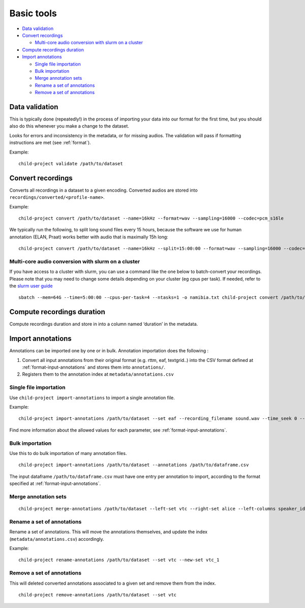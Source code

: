 Basic tools
===========

-  `Data validation <#data-validation>`__
-  `Convert recordings <#convert-recordings>`__

   -  `Multi-core audio conversion with slurm on a
      cluster <#multi-core-audio-conversion-with-slurm-on-a-cluster>`__

-  `Compute recordings duration <#compute-recordings-duration>`__
-  `Import annotations <#import-annotations>`__

   -  `Single file importation <#single-file-importation>`__
   -  `Bulk importation <#bulk-importation>`__
   -  `Merge annotation sets <#merge-annotation-sets>`__
   -  `Rename a set of annotations <#rename-a-set-of-annotations>`__
   -  `Remove a set of annotations <#remove-a-set-of-annotations>`__

.. _tools-data-validation:

Data validation
---------------

This is typically done (repeatedly!) in the process of importing your
data into our format for the first time, but you should also do this
whenever you make a change to the dataset.

Looks for errors and inconsistency in the metadata, or for missing
audios. The validation will pass if formatting instructions are met
(see :ref:`format`).

.. clidoc::

   child-project validate /path/to/dataset --help

Example:

::

   child-project validate /path/to/dataset

Convert recordings
------------------

Converts all recordings in a dataset to a given encoding. Converted
audios are stored into ``recordings/converted/<profile-name>``.

.. clidoc::

   child-project convert /path/to/dataset --help

Example:

::

   child-project convert /path/to/dataset --name=16kHz --format=wav --sampling=16000 --codec=pcm_s16le

We typically run the following, to split long sound files every 15
hours, because the software we use for human annotation (ELAN, Praat)
works better with audio that is maximally 15h long:

::

   child-project convert /path/to/dataset --name=16kHz --split=15:00:00 --format=wav --sampling=16000 --codec=pcm_s16le

Multi-core audio conversion with slurm on a cluster
~~~~~~~~~~~~~~~~~~~~~~~~~~~~~~~~~~~~~~~~~~~~~~~~~~~

If you have access to a cluster with slurm, you can use a command like
the one below to batch-convert your recordings. Please note that you may
need to change some details depending on your cluster (eg cpus per
task). If needed, refer to the `slurm user
guide <https://slurm.schedmd.com/quickstart.html>`__

::

   sbatch --mem=64G --time=5:00:00 --cpus-per-task=4 --ntasks=1 -o namibia.txt child-project convert /path/to/dataset --name standard --format WAV --codec pcm_s16le --sampling 16000 --threads 4`

Compute recordings duration
---------------------------

Compute recordings duration and store in into a column named ‘duration’
in the metadata.

.. clidoc::

   child-project compute-durations /path/to/dataset --help

Import annotations
------------------

Annotations can be imported one by one or in bulk. Annotation
importation does the following :

1. Convert all input annotations from their original format (e.g. rttm,
   eaf, textgrid..) into the CSV format defined at :ref:`format-input-annotations`
   and stores them into ``annotations/``.
2. Registers them to the annotation index at
   ``metadata/annotations.csv``

Single file importation
~~~~~~~~~~~~~~~~~~~~~~~

Use ``child-project import-annotations`` to import a single annotation
file.

.. clidoc::

   child-project import-annotations /path/to/dataset --help

Example:

::

   child-project import-annotations /path/to/dataset --set eaf --recording_filename sound.wav --time_seek 0 --raw_filename example.eaf --range_onset 0 --range_offset 300 --format eaf

Find more information about the allowed values for each parameter, see :ref:`format-input-annotations`.

Bulk importation
~~~~~~~~~~~~~~~~

Use this to do bulk importation of many annotation files.

::

   child-project import-annotations /path/to/dataset --annotations /path/to/dataframe.csv

The input dataframe ``/path/to/dataframe.csv`` must have one entry per
annotation to import, according to the format specified at :ref:`format-input-annotations`.

Merge annotation sets
~~~~~~~~~~~~~~~~~~~~~

::

   child-project merge-annotations /path/to/dataset --left-set vtc --right-set alice --left-columns speaker_id,ling_type,speaker_type,vcm_type,lex_type,mwu_type,addresseee,transcription --right-columns phonemes,syllables,words --output-set alice_vtc

Rename a set of annotations
~~~~~~~~~~~~~~~~~~~~~~~~~~~

Rename a set of annotations. This will move the annotations themselves,
and update the index (``metadata/annotations.csv``) accordingly.

.. clidoc::

   child-project rename-annotations /path/to/dataset --help

Example:

::

   child-project rename-annotations /path/to/dataset --set vtc --new-set vtc_1

Remove a set of annotations
~~~~~~~~~~~~~~~~~~~~~~~~~~~

This will deleted converted annotations associated to a given set and
remove them from the index.

.. clidoc::

   child-project remove-annotations /path/to/dataset --help

::

   child-project remove-annotations /path/to/dataset --set vtc